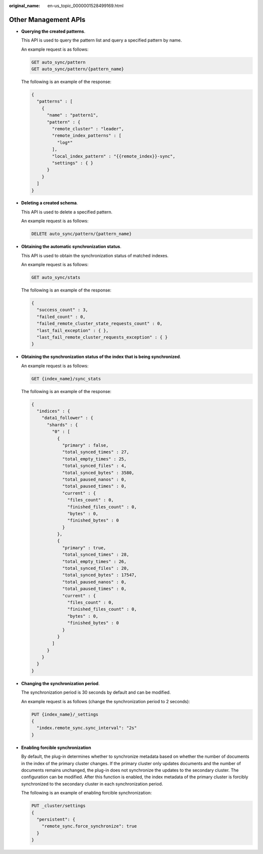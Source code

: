 :original_name: en-us_topic_0000001528499169.html

.. _en-us_topic_0000001528499169:

Other Management APIs
=====================

-  **Querying the created patterns**.

   This API is used to query the pattern list and query a specified pattern by name.

   An example request is as follows:

   .. code-block:: text

      GET auto_sync/pattern
      GET auto_sync/pattern/{pattern_name}

   The following is an example of the response:

   .. code-block::

      {
        "patterns" : [
          {
            "name" : "pattern1",
            "pattern" : {
              "remote_cluster" : "leader",
              "remote_index_patterns" : [
                "log*"
              ],
              "local_index_pattern" : "{{remote_index}}-sync",
              "settings" : { }
            }
          }
        ]
      }

-  **Deleting a created schema**.

   This API is used to delete a specified pattern.

   An example request is as follows:

   .. code-block:: text

      DELETE auto_sync/pattern/{pattern_name}

-  **Obtaining the automatic synchronization status**.

   This API is used to obtain the synchronization status of matched indexes.

   An example request is as follows:

   .. code-block:: text

      GET auto_sync/stats

   The following is an example of the response:

   .. code-block::

      {
        "success_count" : 3,
        "failed_count" : 0,
        "failed_remote_cluster_state_requests_count" : 0,
        "last_fail_exception" : { },
        "last_fail_remote_cluster_requests_exception" : { }
      }

-  **Obtaining the synchronization status of the index that is being synchronized**.

   An example request is as follows:

   .. code-block:: text

      GET {index_name}/sync_stats

   The following is an example of the response:

   .. code-block::

      {
        "indices" : {
          "data1_follower" : {
            "shards" : {
              "0" : [
                {
                  "primary" : false,
                  "total_synced_times" : 27,
                  "total_empty_times" : 25,
                  "total_synced_files" : 4,
                  "total_synced_bytes" : 3580,
                  "total_paused_nanos" : 0,
                  "total_paused_times" : 0,
                  "current" : {
                    "files_count" : 0,
                    "finished_files_count" : 0,
                    "bytes" : 0,
                    "finished_bytes" : 0
                  }
                },
                {
                  "primary" : true,
                  "total_synced_times" : 28,
                  "total_empty_times" : 26,
                  "total_synced_files" : 20,
                  "total_synced_bytes" : 17547,
                  "total_paused_nanos" : 0,
                  "total_paused_times" : 0,
                  "current" : {
                    "files_count" : 0,
                    "finished_files_count" : 0,
                    "bytes" : 0,
                    "finished_bytes" : 0
                  }
                }
              ]
            }
          }
        }
      }

-  **Changing the synchronization period**.

   The synchronization period is 30 seconds by default and can be modified.

   An example request is as follows (change the synchronization period to 2 seconds):

   .. code-block:: text

      PUT {index_name}/_settings
      {
        "index.remote_sync.sync_interval": "2s"
      }

-  **Enabling forcible synchronization**

   By default, the plug-in determines whether to synchronize metadata based on whether the number of documents in the index of the primary cluster changes. If the primary cluster only updates documents and the number of documents remains unchanged, the plug-in does not synchronize the updates to the secondary cluster. The configuration can be modified. After this function is enabled, the index metadata of the primary cluster is forcibly synchronized to the secondary cluster in each synchronization period.

   The following is an example of enabling forcible synchronization:

   .. code-block:: text

      PUT _cluster/settings
      {
        "persistent": {
          "remote_sync.force_synchronize": true
        }
      }
